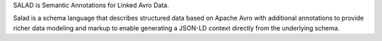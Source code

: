 SALAD is Semantic Annotations for Linked Avro Data.

Salad is a schema language that describes structured data based on Apache Avro
with additional annotations to provide richer data modeling and markup to
enable generating a JSON-LD context directly from the underlying schema.
